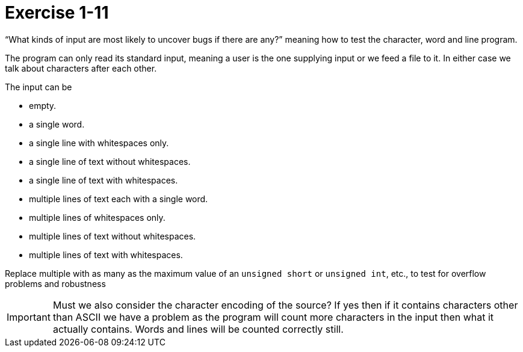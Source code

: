 = Exercise 1-11

"`What kinds of input are most likely to uncover bugs if there are any?`" meaning how to test the character, word and line program.

The program can only read its standard input, meaning a user is the one supplying input or we feed a file to it.
In either case we talk about characters after each other.

The input can be

* empty.
* a single word.
* a single line with whitespaces only.
* a single line of text without whitespaces.
* a single line of text with whitespaces.
* multiple lines of text each with a single word.
* multiple lines of whitespaces only.
* multiple lines of text without whitespaces.
* multiple lines of text with whitespaces.

Replace multiple with as many as the maximum value of an `unsigned short` or `unsigned int`, etc., to test for overflow problems and robustness

IMPORTANT: Must we also consider the character encoding of the source? If yes then if it contains characters other than ASCII we have a problem as the program will count more characters in the input then what it actually contains. Words and lines will be counted correctly still.
